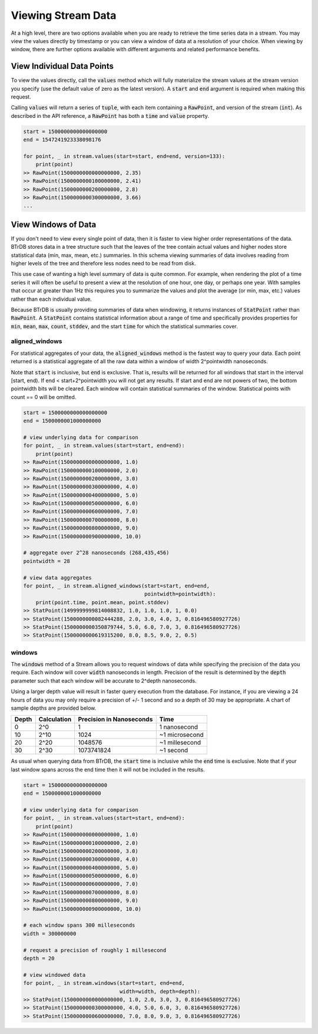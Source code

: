 Viewing Stream Data
=====================

At a high level, there are two options available when you are ready to retrieve
the time series data in a stream.  You may view the values directly by timestamp
or you can view a window of data at a resolution of your choice.  When viewing
by window, there are further options available with different arguments and
related performance benefits.

View Individual Data Points
----------------------------
To view the values directly, call the :code:`values` method which will
fully materialize the stream values at the stream version you specify (use the
default value of zero as the latest version).  A :code:`start` and :code:`end`
argument is required when making this request.

Calling :code:`values` will return a series of :code:`tuple`, with each item containing a
:code:`RawPoint`, and version of the stream (:code:`int`).  As described in the
API reference, a :code:`RawPoint` has both a :code:`time` and :code:`value`
property.

.. code-block:: python

    start = 1500000000000000000
    end = 1547241923338098176

    for point, _ in stream.values(start=start, end=end, version=133):
        print(point)
    >> RawPoint(1500000000000000000, 2.35)
    >> RawPoint(1500000000100000000, 2.41)
    >> RawPoint(1500000000200000000, 2.8)
    >> RawPoint(1500000000300000000, 3.66)
    ...


View Windows of Data
--------------------
If you don't need to view every single point of data, then it is faster to view
higher order representations of the data.  BTrDB stores data in
a tree structure such that the leaves of the tree contain actual values and higher
nodes store statistical data (min, max, mean, etc.) summaries.  In this schema
viewing summaries of data involves reading from higher levels of the tree and
therefore less nodes need to be read from disk.

This use case of wanting a high level summary of data is quite common.  For
example, when rendering the plot of a time series it will often be useful to
present a view at the resolution of one hour, one day, or perhaps one year.  With
samples that occur at greater than 1Hz this requires you to summarize the values
and plot the average (or min, max, etc.) values rather than each individual value.

Because BTrDB is usually providing summaries of data when windowing, it returns
instances of :code:`StatPoint` rather than :code:`RawPoint`.  A :code:`StatPoint`
contains statistical information about a range of time and specifically provides
properties for :code:`min`, :code:`mean`, :code:`max`, :code:`count`,
:code:`stddev`, and the start :code:`time` for which the statistical summaries
cover.

aligned_windows
^^^^^^^^^^^^^^^^
For statistical aggregates of your data, the :code:`aligned_windows` method is
the fastest way to query your data. Each point returned is a statistical
aggregate of all the raw data within a window of width 2^pointwidth
nanoseconds.

Note that :code:`start` is inclusive, but :code:`end` is exclusive. That is, results
will be returned for all windows that start in the interval [start, end).
If end < start+2^pointwidth you will not get any results. If start and
end are not powers of two, the bottom pointwidth bits will be cleared.
Each window will contain statistical summaries of the window. Statistical points
with count == 0 will be omitted.

.. code-block:: python

    start = 1500000000000000000
    end = 1500000001000000000

    # view underlying data for comparison
    for point, _ in stream.values(start=start, end=end):
        print(point)
    >> RawPoint(1500000000000000000, 1.0)
    >> RawPoint(1500000000100000000, 2.0)
    >> RawPoint(1500000000200000000, 3.0)
    >> RawPoint(1500000000300000000, 4.0)
    >> RawPoint(1500000000400000000, 5.0)
    >> RawPoint(1500000000500000000, 6.0)
    >> RawPoint(1500000000600000000, 7.0)
    >> RawPoint(1500000000700000000, 8.0)
    >> RawPoint(1500000000800000000, 9.0)
    >> RawPoint(1500000000900000000, 10.0)

    # aggregate over 2^28 nanoseconds (268,435,456)
    pointwidth = 28

    # view data aggregates
    for point, _ in stream.aligned_windows(start=start, end=end,
                                           pointwidth=pointwidth):
        print(point.time, point.mean, point.stddev)
    >> StatPoint(1499999999814008832, 1.0, 1.0, 1.0, 1, 0.0)
    >> StatPoint(1500000000082444288, 2.0, 3.0, 4.0, 3, 0.816496580927726)
    >> StatPoint(1500000000350879744, 5.0, 6.0, 7.0, 3, 0.816496580927726)
    >> StatPoint(1500000000619315200, 8.0, 8.5, 9.0, 2, 0.5)


windows
^^^^^^^^
The :code:`windows` method of a Stream allows you to request windows of data
while specifying the precision of the data you require.  Each window will cover
:code:`width` nanoseconds in length.  Precision of the result is determined by
the :code:`depth` parameter such that each window will be accurate to
2^depth nanoseconds.

Using a larger depth value will result in faster query execution from the
database.  For instance, if you are viewing a 24 hours of data you may only require
a precision of +/- 1 second and so a depth of 30 may be appropriate.  A chart
of sample depths are provided below.

+-------+-------------+---------------------------+-----------------+
| Depth | Calculation | Precision in Nanoseconds  | Time            |
+=======+=============+===========================+=================+
| 0     | 2^0         | 1                         | 1 nanosecond    |
+-------+-------------+---------------------------+-----------------+
| 10    | 2^10        | 1024                      | ~1 microsecond  |
+-------+-------------+---------------------------+-----------------+
| 20    | 2^20        | 1048576                   | ~1 millesecond  |
+-------+-------------+---------------------------+-----------------+
| 30    | 2^30        | 1073741824                | ~1 second       |
+-------+-------------+---------------------------+-----------------+

As usual when querying data from BTrDB, the :code:`start` time is inclusive
while the :code:`end` time is exclusive.  Note that if your last window spans
across the end time then it will not be included in the results.

.. code-block:: python

    start = 1500000000000000000
    end = 1500000001000000000

    # view underlying data for comparison
    for point, _ in stream.values(start=start, end=end):
        print(point)
    >> RawPoint(1500000000000000000, 1.0)
    >> RawPoint(1500000000100000000, 2.0)
    >> RawPoint(1500000000200000000, 3.0)
    >> RawPoint(1500000000300000000, 4.0)
    >> RawPoint(1500000000400000000, 5.0)
    >> RawPoint(1500000000500000000, 6.0)
    >> RawPoint(1500000000600000000, 7.0)
    >> RawPoint(1500000000700000000, 8.0)
    >> RawPoint(1500000000800000000, 9.0)
    >> RawPoint(1500000000900000000, 10.0)

    # each window spans 300 milleseconds
    width = 300000000

    # request a precision of roughly 1 millesecond
    depth = 20

    # view windowed data
    for point, _ in stream.windows(start=start, end=end,
                                   width=width, depth=depth):
    >> StatPoint(1500000000000000000, 1.0, 2.0, 3.0, 3, 0.816496580927726)
    >> StatPoint(1500000000300000000, 4.0, 5.0, 6.0, 3, 0.816496580927726)
    >> StatPoint(1500000000600000000, 7.0, 8.0, 9.0, 3, 0.816496580927726)
